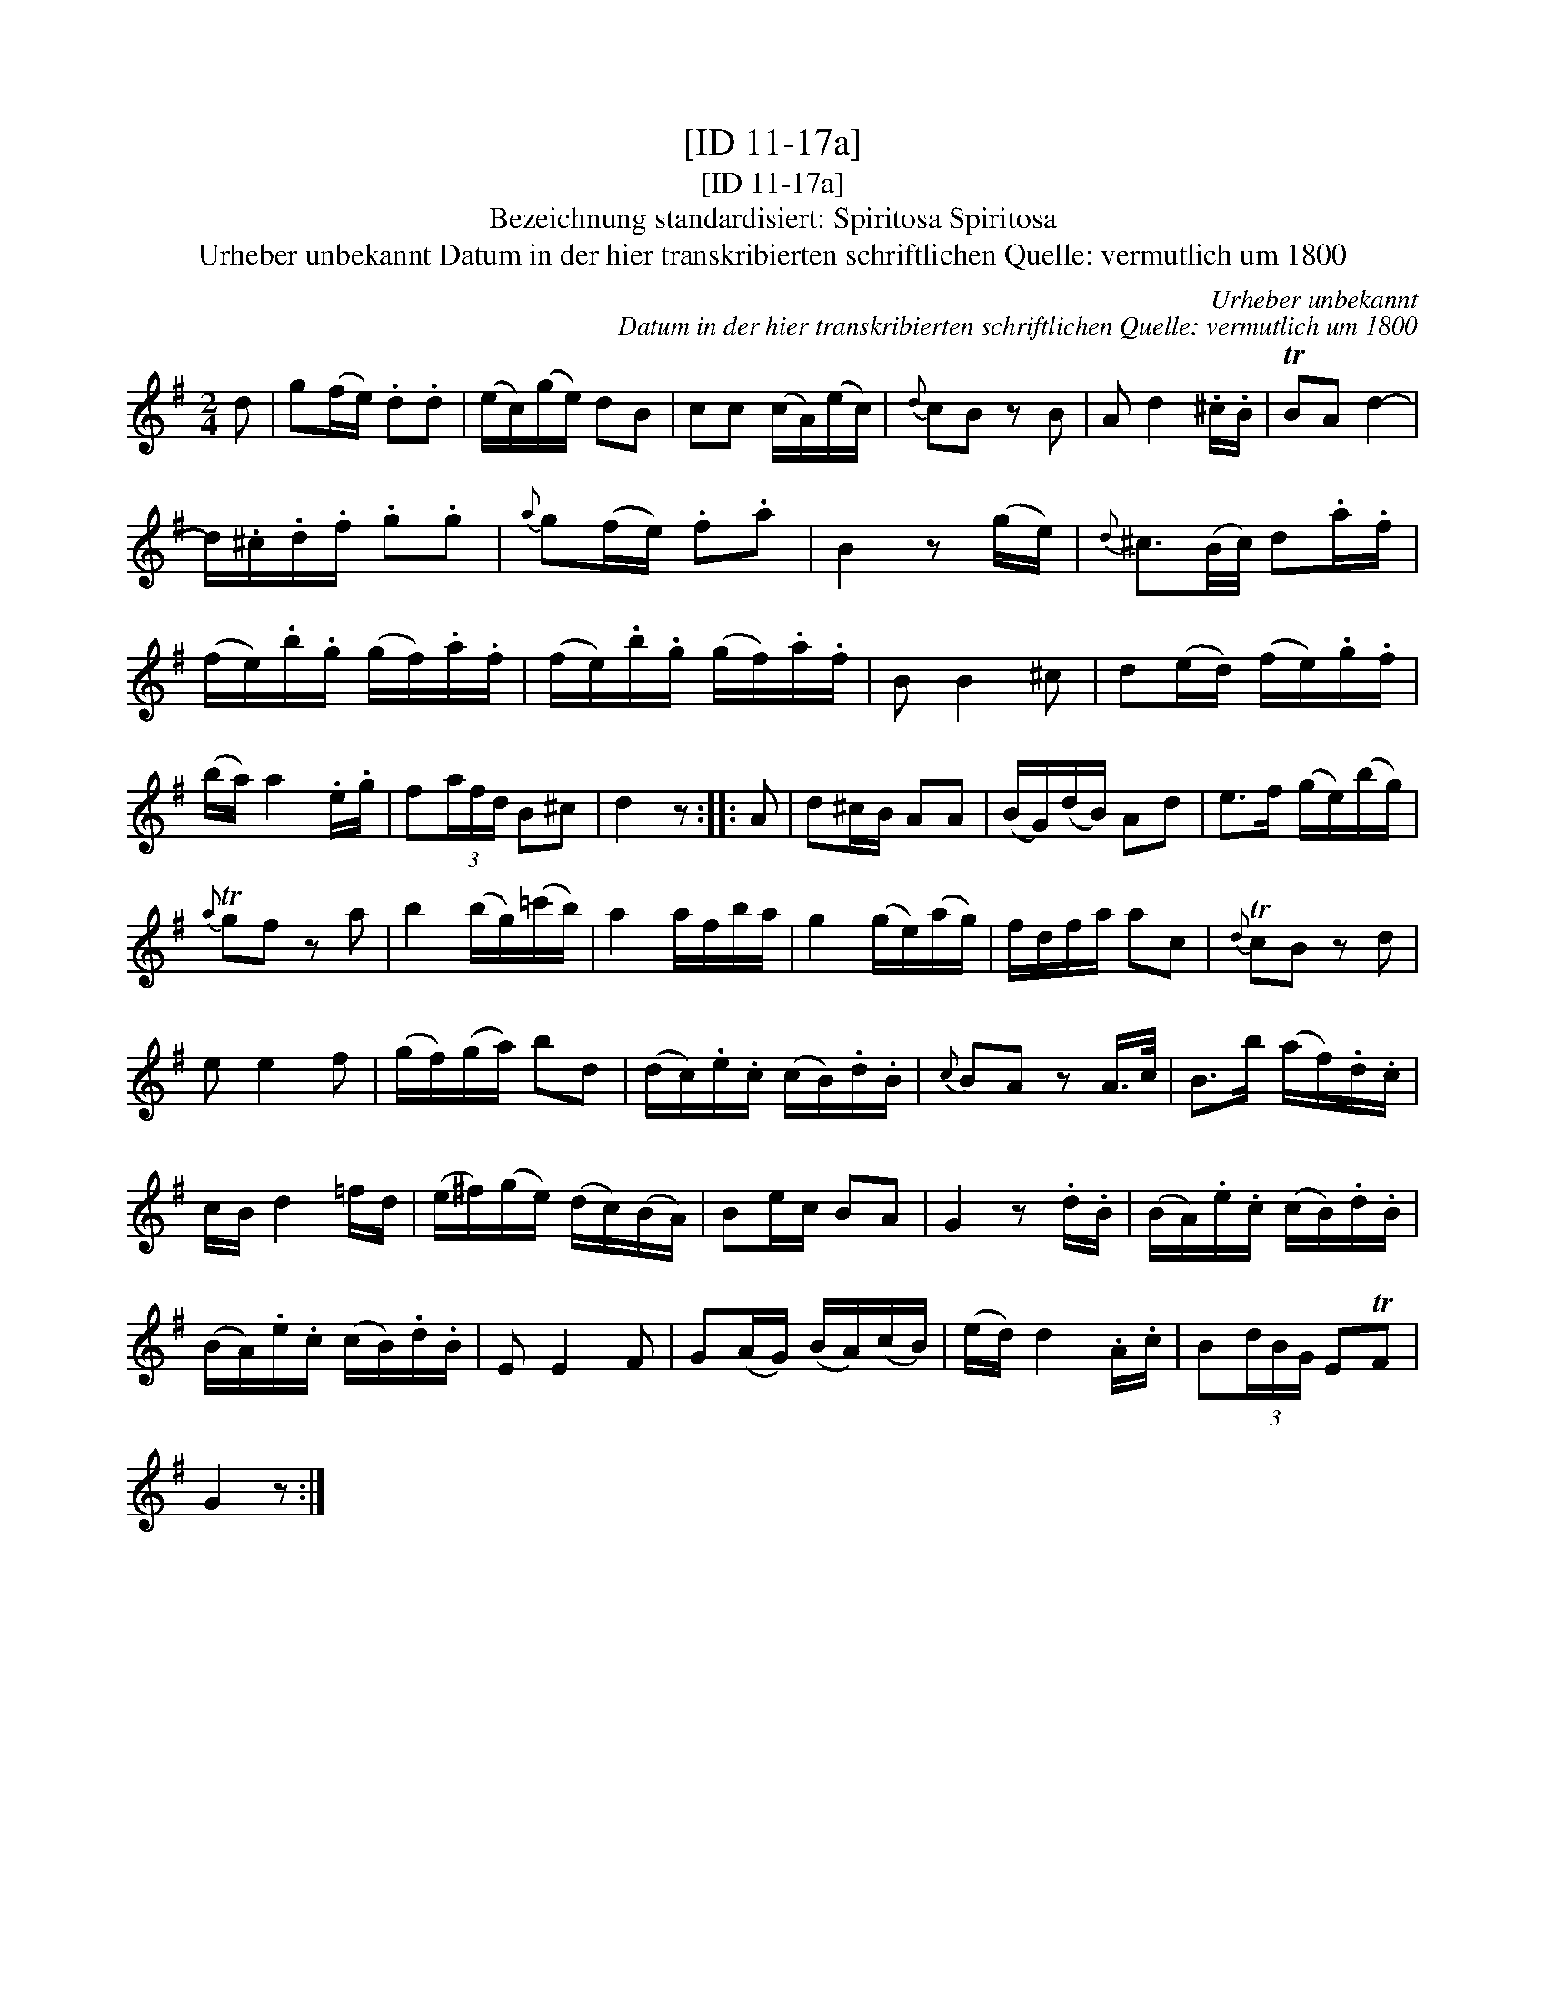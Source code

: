 X:1
T:[ID 11-17a]
T:[ID 11-17a]
T:Bezeichnung standardisiert: Spiritosa Spiritosa
T:Urheber unbekannt Datum in der hier transkribierten schriftlichen Quelle: vermutlich um 1800
C:Urheber unbekannt
C:Datum in der hier transkribierten schriftlichen Quelle: vermutlich um 1800
L:1/8
M:2/4
K:G
V:1 treble 
V:1
 d | g(f/e/) .d.d | (e/c/)(g/e/) dB | cc (c/A/)(e/c/) |{d} cB z B | A d2 .^c/.B/ | TBA d2- | %7
 d/.^c/.d/.f/ .g.g |{a} g(f/e/) .f.a | B2 z (g/e/) |{d} ^c3/2(B/4c/4) d.a/.f/ | %11
 (f/e/).b/.g/ (g/f/).a/.f/ | (f/e/).b/.g/ (g/f/).a/.f/ | B B2 ^c | d(e/d/) (f/e/).g/.f/ | %15
 (b/a/) a2 .e/.g/ | f(3a/f/d/ B^c | d2 z :: A | d^c/B/ AA | (B/G/)(d/B/) Ad | e>f (g/e/)(b/g/) | %22
{a} Tgf z a | b2 (b/g/)(=c'/b/) | a2 a/f/b/a/ | g2 (g/e/)(a/g/) | f/d/f/a/ ac |{d} TcB z d | %28
 e e2 f | (g/f/)(g/a/) bd | (d/c/).e/.c/ (c/B/).d/.B/ |{c} BA z A/>c/ | B>b (a/f/).d/.c/ | %33
 c/B/ d2 =f/d/ | (e/^f/)(g/e/) (d/c/)(B/A/) | Be/c/ BA | G2 z .d/.B/ | (B/A/).e/.c/ (c/B/).d/.B/ | %38
 (B/A/).e/.c/ (c/B/).d/.B/ | E E2 F | G(A/G/) (B/A/)(c/B/) | (e/d/) d2 .A/.c/ | B(3d/B/G/ ETF | %43
 G2 z :| %44

